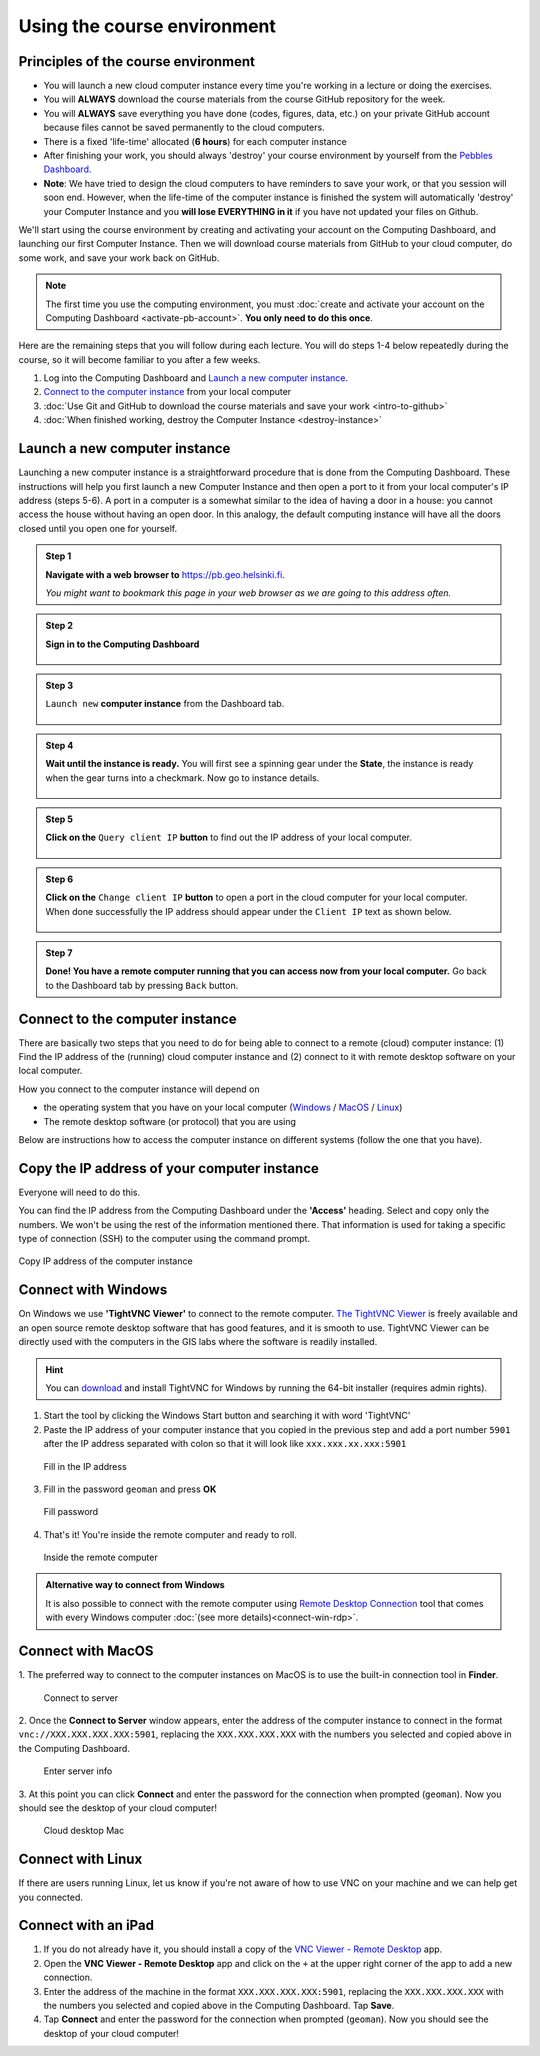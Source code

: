 Using the course environment
============================

Principles of the course environment
------------------------------------

-  You will launch a new cloud computer instance every time you're
   working in a lecture or doing the exercises.

-  You will **ALWAYS** download the course materials from the course
   GitHub repository for the week.

-  You will **ALWAYS** save everything you have done (codes, figures,
   data, etc.) on your private GitHub account because files cannot be
   saved permanently to the cloud computers.

-  There is a fixed 'life-time' allocated (**6 hours**) for each
   computer instance

-  After finishing your work, you should always 'destroy' your course
   environment by yourself from the `Pebbles
   Dashboard <https://pb.geo.helsinki.fi>`__.
-  **Note**: We have tried to design the cloud computers to have
   reminders to save your work, or that you session will soon end.
   However, when the life-time of the computer instance is finished the
   system will automatically 'destroy' your Computer Instance and you
   **will lose EVERYTHING in it** if you have not updated your files on
   Github.


We'll start using the course environment by creating and activating your
account on the Computing Dashboard, and launching our first Computer
Instance. Then we will download course materials from GitHub to your
cloud computer, do some work, and save your work back on GitHub.

.. note::

    The first time you use the computing environment, you must :doc:`create and activate your account on the Computing Dashboard <activate-pb-account>`.
    **You only need to do this once**.

Here are the remaining steps that you will follow during each lecture.
You will do steps 1-4 below repeatedly during the course, so it will
become familiar to you after a few weeks.

1. Log into the Computing Dashboard and `Launch a new computer instance`_.

2. `Connect to the computer instance`_ from your local computer

3. :doc:`Use Git and GitHub to download the course materials and save your work <intro-to-github>`

4. :doc:`When finished working, destroy the Computer Instance <destroy-instance>`


Launch a new computer instance
------------------------------

Launching a new computer instance is a straightforward procedure that is
done from the Computing Dashboard. These instructions will help you
first launch a new Computer Instance and then open a port to it from
your local computer's IP address (steps 5-6). A port in a computer is a
somewhat similar to the idea of having a door in a house: you cannot
access the house without having an open door. In this analogy, the
default computing instance will have all the doors closed until you open
one for yourself.

.. admonition:: Step 1

    **Navigate with a web browser to** https://pb.geo.helsinki.fi.

    *You might want to bookmark this page in your web browser as we are going to this address often.*

.. admonition:: Step 2

    **Sign in to the Computing Dashboard**

    .. figure:: img/7_log_in.PNG
       :alt: Login to Computing Dashboard
       :align: center

.. admonition:: Step 3

    ``Launch new`` **computer instance** from the Dashboard tab.

    .. figure:: img/8_launch_instance.PNG
       :alt: Launch a new computer instance
       :align: center

.. admonition:: Step 4

    **Wait until the instance is ready.** You will first see a spinning gear
    under the **State**, the instance is ready when the gear turns into a
    checkmark. Now go to instance details.

    .. figure:: img/9_go_to_instance_details.PNG
       :alt: Go to instance details
       :align: center

.. admonition:: Step 5

    **Click on the** ``Query client IP`` **button** to find out the IP address of your local computer.

    .. figure:: img/10_query_client_IP.PNG
       :alt: Go to instance details
       :align: center

.. admonition:: Step 6

    **Click on the** ``Change client IP`` **button** to open a port in the cloud computer for your local computer. When done successfully the IP address should appear under the
    ``Client IP`` text as shown below.

    .. figure:: img/11_change_client_IP.PNG
       :alt: Go to instance details
       :align: center

.. admonition:: Step 7

    **Done! You have a remote computer running that you can access now from your local computer.**
    Go back to the Dashboard tab by pressing ``Back`` button.


Connect to the computer instance
--------------------------------

There are basically two steps that you need to do for being able to
connect to a remote (cloud) computer instance: (1) Find the IP address
of the (running) cloud computer instance and (2) connect to it with
remote desktop software on your local computer.

How you connect to the computer instance will depend on

-  the operating system that you have on your local computer
   (`Windows <#connect-to-computer-instance-on-windows>`__ /
   `MacOS <#connect-to-computer-instance-on-macos>`__ /
   `Linux <#connect-to-computer-instance-on-linux>`__)
-  The remote desktop software (or protocol) that you are using

Below are instructions how to access the computer instance on different
systems (follow the one that you have).

Copy the IP address of your computer instance
---------------------------------------------

Everyone will need to do this.

You can find the IP address from the Computing Dashboard under the
**'Access'** heading. Select and copy only the numbers. We won't be
using the rest of the information mentioned there. That information is
used for taking a specific type of connection (SSH) to the computer
using the command prompt.

.. figure:: img/13_copy_access_IP_address.PNG
   :alt: Copy IP address of the computer instance
   :align: center

   Copy IP address of the computer instance

Connect with Windows
--------------------

On Windows we use **'TightVNC Viewer'** to connect to the remote computer. `The TightVNC Viewer <http://www.tightvnc.com/>`__ is freely available and
an open source remote desktop software that has good features, and it is smooth to use. TightVNC Viewer can be directly used with the computers in the GIS
labs where the software is readily installed.

.. hint::

    You can `download <http://www.tightvnc.com/download.php>`__ and install TightVNC for Windows by running the 64-bit installer (requires admin rights).


1. Start the tool by clicking the Windows Start button and searching it
   with word 'TightVNC'

2. Paste the IP address of your computer instance that you copied in the
   previous step and add a port
   number ``5901`` after the IP address separated with colon so that it
   will look like ``xxx.xxx.xx.xxx:5901``

.. figure:: img/15b_copy-ip-address-connect.PNG
   :alt: Fill in the IP address

   Fill in the IP address

3. Fill in the password ``geoman`` and press **OK**

.. figure:: img/16b_fill-in-password.PNG
   :alt: Fill password

   Fill password

4. That's it! You're inside the remote computer and ready to roll.

.. figure:: img/17_work_environment.PNG
   :alt: Inside the remote computer

   Inside the remote computer

.. admonition:: Alternative way to connect from Windows

    It is also possible to connect with the remote computer using `Remote Desktop Connection <https://support.microsoft.com/en-us/help/17463/windows-7-connect-to-another-computer-remote-desktop-connection>`__
    tool that comes with every Windows computer :doc:`(see more details)<connect-win-rdp>`.

Connect with MacOS
------------------

1. The preferred way to connect to the computer instances on MacOS is to
use the built-in connection tool in **Finder**.

.. figure:: img/connect-to-server.png
   :alt: Connect to server

   Connect to server

2. Once the **Connect to Server** window appears, enter the address of the
computer instance to connect in the format
``vnc://XXX.XXX.XXX.XXX:5901``, replacing the ``XXX.XXX.XXX.XXX`` with
the numbers you selected and copied above in the Computing Dashboard.

.. figure:: img/enter-server-info.png
   :alt: Enter server info

   Enter server info

3. At this point you can click **Connect** and enter the password for the
connection when prompted (``geoman``). Now you should see the desktop of
your cloud computer!

.. figure:: img/cloud-desktop-mac.png
   :alt: Cloud desktop Mac

   Cloud desktop Mac

Connect with Linux
------------------

If there are users running Linux, let us know if you're not aware of how to use VNC on your machine and we can help get you connected.

Connect with an iPad
--------------------

1. If you do not already have it, you should install a copy of the `VNC Viewer - Remote Desktop <https://itunes.apple.com/fi/app/vnc-viewer-remote-desktop/id352019548?mt=8>`__ app.

2. Open the **VNC Viewer - Remote Desktop** app and click on the ``+`` at the upper right corner of the app to add a new connection.

3. Enter the address of the machine in the format ``XXX.XXX.XXX.XXX:5901``, replacing the ``XXX.XXX.XXX.XXX`` with the numbers you selected and copied above in the Computing Dashboard. Tap **Save**.

4. Tap **Connect** and enter the password for the connection when prompted (``geoman``). Now you should see the desktop of your cloud computer!
